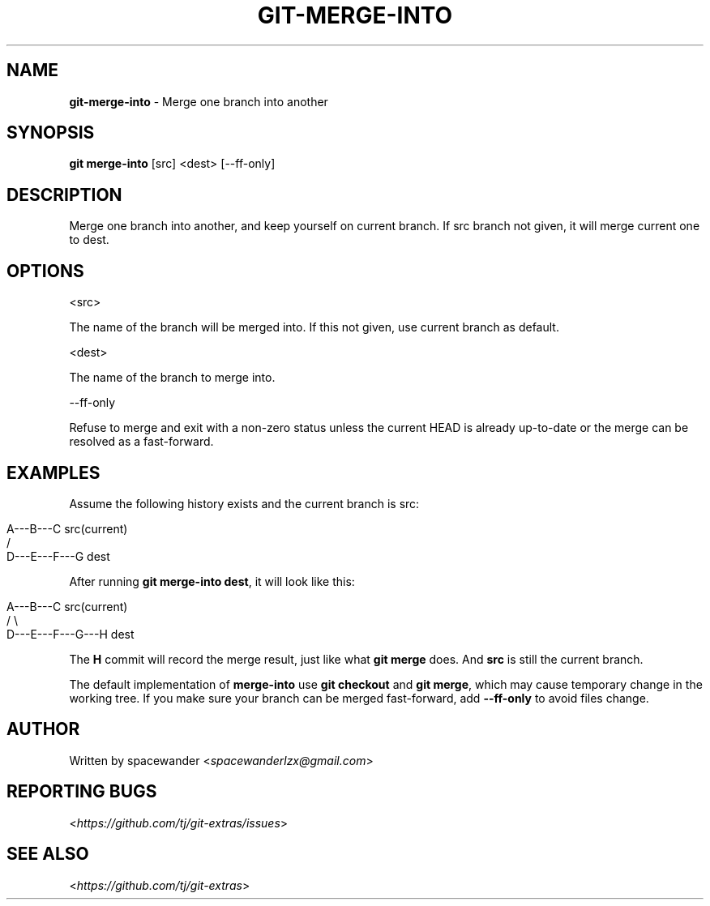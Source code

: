.\" generated with Ronn/v0.7.3
.\" http://github.com/rtomayko/ronn/tree/0.7.3
.
.TH "GIT\-MERGE\-INTO" "1" "October 2015" "" "Git Extras"
.
.SH "NAME"
\fBgit\-merge\-into\fR \- Merge one branch into another
.
.SH "SYNOPSIS"
\fBgit merge\-into\fR [src] <dest> [\-\-ff\-only]
.
.SH "DESCRIPTION"
Merge one branch into another, and keep yourself on current branch\. If src branch not given, it will merge current one to dest\.
.
.SH "OPTIONS"
<src>
.
.P
The name of the branch will be merged into\. If this not given, use current branch as default\.
.
.P
<dest>
.
.P
The name of the branch to merge into\.
.
.P
\-\-ff\-only
.
.P
Refuse to merge and exit with a non\-zero status unless the current HEAD is already up\-to\-date or the merge can be resolved as a fast\-forward\.
.
.SH "EXAMPLES"
Assume the following history exists and the current branch is src:
.
.IP "" 4
.
.nf

                 A\-\-\-B\-\-\-C src(current)
                /
           D\-\-\-E\-\-\-F\-\-\-G dest
.
.fi
.
.IP "" 0
.
.P
After running \fBgit merge\-into dest\fR, it will look like this:
.
.IP "" 4
.
.nf

                A\-\-\-B\-\-\-C src(current)
                /         \e
           D\-\-\-E\-\-\-F\-\-\-G\-\-\-H dest
.
.fi
.
.IP "" 0
.
.P
The \fBH\fR commit will record the merge result, just like what \fBgit merge\fR does\. And \fBsrc\fR is still the current branch\.
.
.P
The default implementation of \fBmerge\-into\fR use \fBgit checkout\fR and \fBgit merge\fR, which may cause temporary change in the working tree\. If you make sure your branch can be merged fast\-forward, add \fB\-\-ff\-only\fR to avoid files change\.
.
.SH "AUTHOR"
Written by spacewander <\fIspacewanderlzx@gmail\.com\fR>
.
.SH "REPORTING BUGS"
<\fIhttps://github\.com/tj/git\-extras/issues\fR>
.
.SH "SEE ALSO"
<\fIhttps://github\.com/tj/git\-extras\fR>
